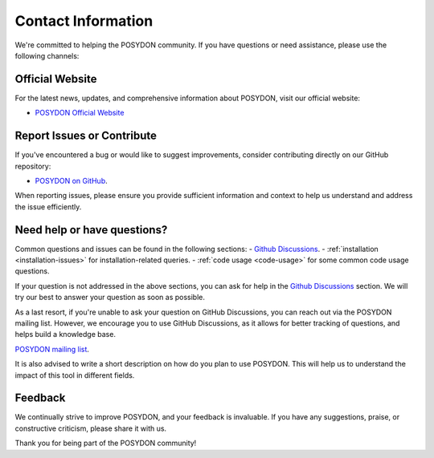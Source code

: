 .. _contact_info:

Contact Information
-------------------

We're committed to helping the POSYDON community. If you have questions or 
need assistance, please use the following channels:

Official Website
~~~~~~~~~~~~~~~~

For the latest news, updates, and comprehensive information about POSYDON, 
visit our official website:

- `POSYDON Official Website <https://posydon.org>`_


Report Issues or Contribute
~~~~~~~~~~~~~~~~~~~~~~~~~~~

If you've encountered a bug or would like to suggest improvements, consider
contributing directly on our GitHub repository:

- `POSYDON on GitHub <https://github.com/POSYDON-code/POSYDON.git>`_.

When reporting issues, please ensure you provide sufficient information and 
context to help us understand and address the issue efficiently.

Need help or have questions?
~~~~~~~~~~~~~~~~~~~~~~~~~~~~

Common questions and issues can be found in the following sections:
- `Github Discussions <https://github.com/POSYDON-code/POSYDON/discussions>`_.
- :ref:`installation <installation-issues>` for installation-related queries.
- :ref:`code usage <code-usage>` for some common code usage questions.

If your question is not addressed in the above sections, you can ask for help 
in the `Github Discussions <https://github.com/POSYDON-code/POSYDON/discussions>`_ section.
We will try our best to answer your question as soon as possible.

As a last resort, if you're unable to ask your question on GitHub Discussions, 
you can reach out via the POSYDON mailing list.
However, we encourage you to use GitHub Discussions, as it allows for better 
tracking of questions, and helps build a knowledge base.

`POSYDON mailing list <https://groups.google.com/g/posydon-users/>`_.

It is also advised to write a short description on how do you plan to use POSYDON.
This will help us to understand the impact of this tool in different fields.

Feedback
~~~~~~~~

We continually strive to improve POSYDON, and your feedback is invaluable.
If you have any suggestions, praise, or constructive criticism, please share it 
with us.

Thank you for being part of the POSYDON community!
